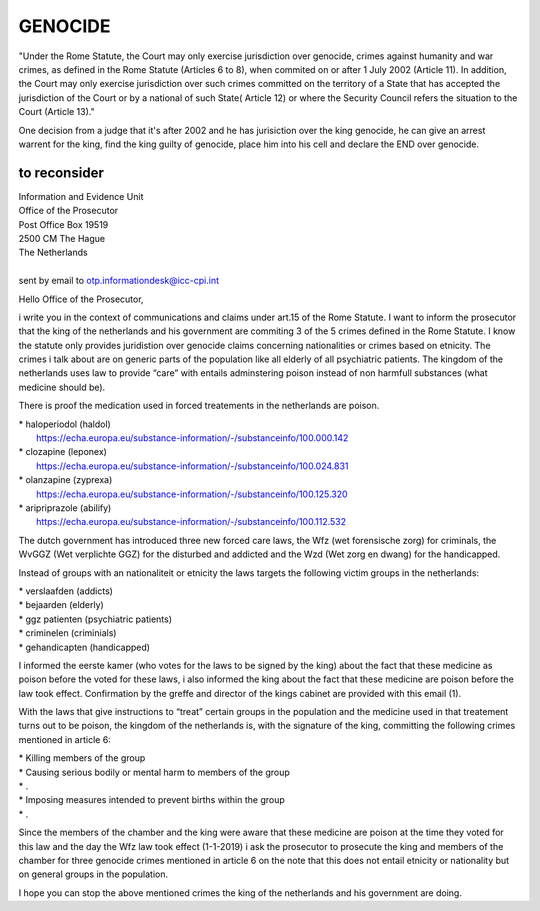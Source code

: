 GENOCIDE
########

"Under the Rome Statute, the Court may only exercise jurisdiction over
genocide, crimes against humanity and war crimes, as defined in the Rome Statute
(Articles 6 to 8), when commited on or after 1 July 2002 (Article 11). In
addition, the Court may only exercise jurisdiction over such crimes committed
on the territory of a State that has accepted the jurisdiction of the Court
or by a national of such State( Article 12) or where the Security Council
refers the situation to the Court (Article 13)."

One decision from a judge that it's after 2002 and he has jurisiction over
the king genocide, he can give an arrest warrent for the king, find the king
guilty of genocide, place him into his cell and declare the END over genocide.

to reconsider
=============

| Information and Evidence Unit
| Office of the Prosecutor
| Post Office Box 19519
| 2500 CM The Hague
| The Netherlands
|
| sent by email to otp.informationdesk@icc-cpi.int

Hello Office of the Prosecutor,

i write you in the context of communications and claims under art.15 of the 
Rome Statute. I want to inform the prosecutor that the king of the netherlands
and his government are commiting 3 of the 5 crimes defined in the Rome Statute.
I know the statute only provides juridistion over genocide claims concerning
nationalities or crimes based on etnicity. The crimes i talk about are on
generic parts of the population like all elderly of all psychiatric patients.
The kingdom of the netherlands uses law to provide “care” with entails
adminstering poison instead of non harmfull substances (what medicine should
be).

There is proof the medication used in forced treatements in the netherlands
are poison.

| *   haloperiodol (haldol)
|     https://echa.europa.eu/substance-information/-/substanceinfo/100.000.142
| *   clozapine (leponex)
|     https://echa.europa.eu/substance-information/-/substanceinfo/100.024.831
| *   olanzapine (zyprexa)
|     https://echa.europa.eu/substance-information/-/substanceinfo/100.125.320
| *   aripriprazole (abilify)
|     https://echa.europa.eu/substance-information/-/substanceinfo/100.112.532

The dutch government has introduced three new forced care laws, the Wfz
(wet forensische zorg) for criminals, the WvGGZ (Wet verplichte GGZ) for the
disturbed and addicted and the Wzd (Wet zorg en dwang) for the handicapped.

Instead of groups with an nationaliteit or etnicity the laws targets the
following victim groups in the netherlands:

| *   verslaafden (addicts)
| *   bejaarden (elderly)
| *   ggz patienten (psychiatric patients)
| *   criminelen (criminials)
| *   gehandicapten (handicapped)

I informed the eerste kamer (who votes for the laws to be signed by the king)
about the fact that these medicine as poison before the voted for these laws,
i also informed the king about the fact that these medicine are poison before
the law took effect. Confirmation by the greffe and director of the kings
cabinet are provided with this email (1).

With the laws that give instructions to “treat” certain groups in the
population and the medicine used in that treatement turns out to be poison,
the kingdom of the netherlands is, with the signature of the king, committing
the following crimes mentioned in article 6:

| *   Killing members of the group
| *   Causing serious bodily or mental harm to members of the group
| *   .
| *   Imposing measures intended to prevent births within the group
| *   .

Since the members of the chamber and the king were aware that these medicine
are poison at the time they voted for this law and the day the Wfz law took
effect (1-1-2019) i ask the prosecutor to prosecute the king and members of
the chamber for three genocide crimes mentioned in article 6 on the note that
this does not entail etnicity or nationality but on general groups in the
population.

I hope you can stop the above mentioned crimes the king of the netherlands
and his government are doing.

